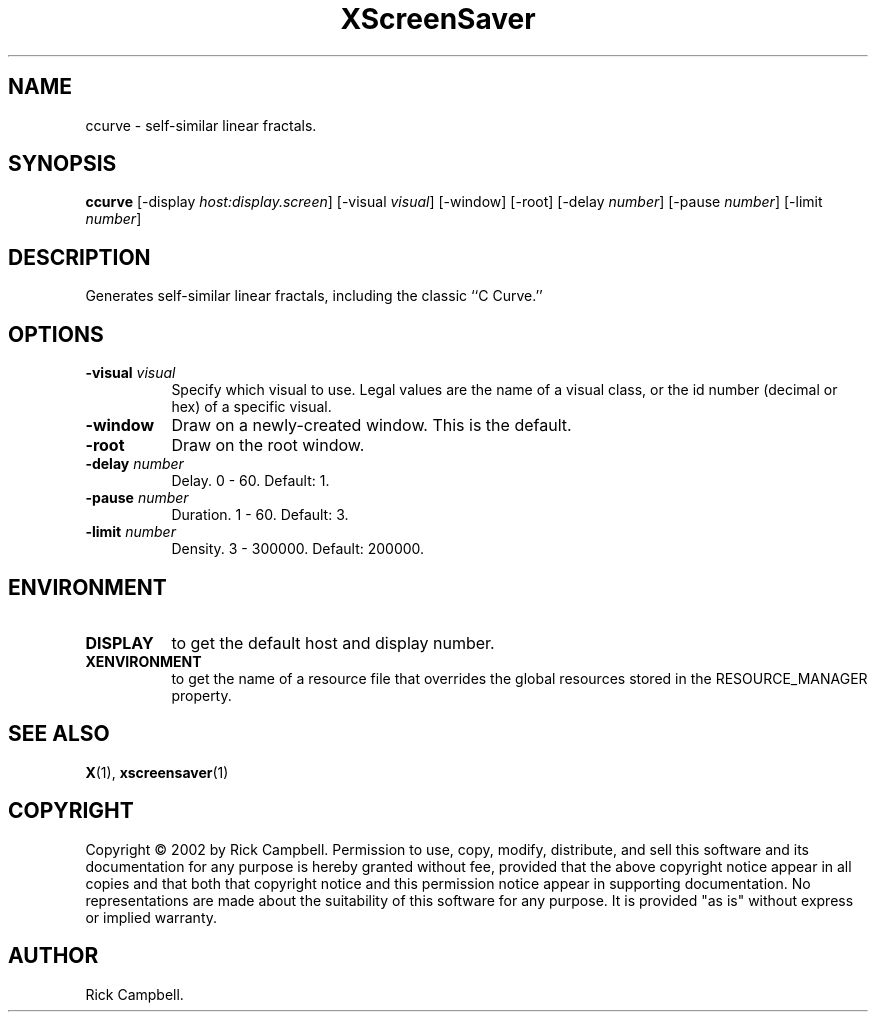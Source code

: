 .TH XScreenSaver 1 "" "X Version 11"
.SH NAME
ccurve - self-similar linear fractals.
.SH SYNOPSIS
.B ccurve
[\-display \fIhost:display.screen\fP]
[\-visual \fIvisual\fP]
[\-window]
[\-root]
[\-delay \fInumber\fP]
[\-pause \fInumber\fP]
[\-limit \fInumber\fP]
.SH DESCRIPTION
Generates self-similar linear fractals, including the classic ``C Curve.''
.SH OPTIONS
.TP 8
.B \-visual \fIvisual\fP
Specify which visual to use.  Legal values are the name of a visual class,
or the id number (decimal or hex) of a specific visual.
.TP 8
.B \-window
Draw on a newly-created window.  This is the default.
.TP 8
.B \-root
Draw on the root window.
.TP 8
.B \-delay \fInumber\fP
Delay.	0 - 60.  Default: 1.
.TP 8
.B \-pause \fInumber\fP
Duration.  1 - 60.  Default: 3.
.TP 8
.B \-limit \fInumber\fP
Density.  3 - 300000.  Default: 200000.
.SH ENVIRONMENT
.PP
.TP 8
.B DISPLAY
to get the default host and display number.
.TP 8
.B XENVIRONMENT
to get the name of a resource file that overrides the global resources
stored in the RESOURCE_MANAGER property.
.SH SEE ALSO
.BR X (1),
.BR xscreensaver (1)
.SH COPYRIGHT
Copyright \(co 2002 by Rick Campbell.  Permission to use, copy, modify, 
distribute, and sell this software and its documentation for any purpose is 
hereby granted without fee, provided that the above copyright notice appear 
in all copies and that both that copyright notice and this permission notice
appear in supporting documentation.  No representations are made about the 
suitability of this software for any purpose.  It is provided "as is" without
express or implied warranty.
.SH AUTHOR
Rick Campbell.
